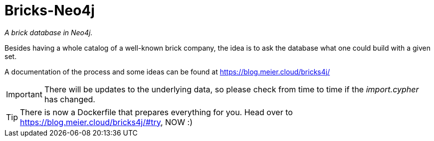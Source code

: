 = Bricks-Neo4j

_A brick database in Neo4j._

Besides having a whole catalog of a well-known brick company, the idea is to ask the database what one could build with a given set.

A documentation of the process and some ideas can be found at https://blog.meier.cloud/bricks4j/

IMPORTANT: There will be updates to the underlying data, so please check from time to time if the _import.cypher_ has changed.

TIP: There is now a Dockerfile that prepares everything for you.
Head over to https://blog.meier.cloud/bricks4j/#try, NOW :)

